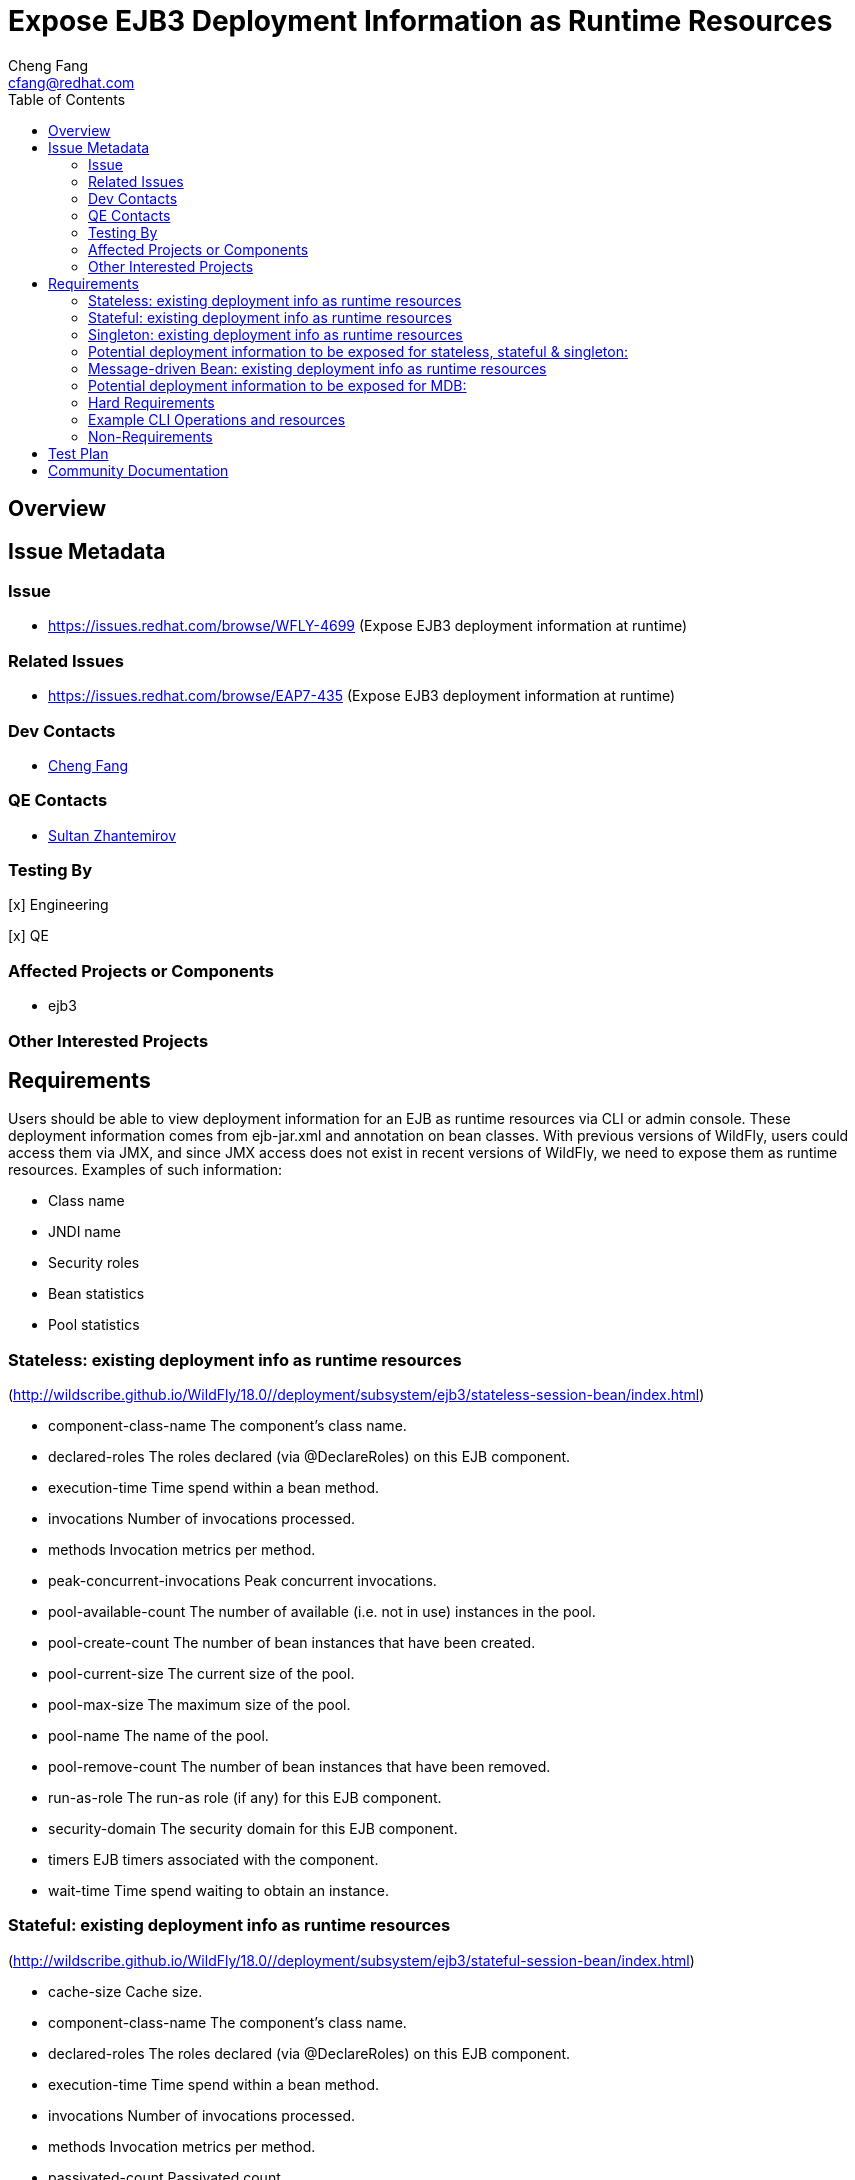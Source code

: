 = Expose EJB3 Deployment Information as Runtime Resources
:author:            Cheng Fang
:email:             cfang@redhat.com
:toc:               left
:icons:             font
:idprefix:
:idseparator:       -

== Overview

== Issue Metadata

=== Issue

* https://issues.redhat.com/browse/WFLY-4699 (Expose EJB3 deployment information at runtime)

=== Related Issues

* https://issues.redhat.com/browse/EAP7-435 (Expose EJB3 deployment information at runtime)

=== Dev Contacts

* mailto:{email}[{author}]

=== QE Contacts

* mailto:szhantem@redhat.com[Sultan Zhantemirov]

=== Testing By
// Put an x in the relevant field to indicate if testing will be done by Engineering or QE.
// Discuss with QE during the Kickoff state to decide this
[x] Engineering

[x] QE

=== Affected Projects or Components

* ejb3

=== Other Interested Projects

== Requirements

Users should be able to view deployment information for an EJB as runtime resources via CLI or admin console.
These deployment information comes from ejb-jar.xml and annotation on bean classes.
With previous versions of WildFly, users could access them via JMX, and since JMX access does not exist in
recent versions of WildFly, we need to expose them as runtime resources.  Examples of such information:

* Class name
* JNDI name
* Security roles
* Bean statistics
* Pool statistics

=== Stateless: existing deployment info as runtime resources
(http://wildscribe.github.io/WildFly/18.0//deployment/subsystem/ejb3/stateless-session-bean/index.html)

* component-class-name The component's class name.
* declared-roles The roles declared (via @DeclareRoles) on this EJB component.
* execution-time Time spend within a bean method.
* invocations Number of invocations processed.
* methods Invocation metrics per method.
* peak-concurrent-invocations Peak concurrent invocations.
* pool-available-count The number of available (i.e. not in use) instances in the pool.
* pool-create-count The number of bean instances that have been created.
* pool-current-size The current size of the pool.
* pool-max-size The maximum size of the pool.
* pool-name The name of the pool.
* pool-remove-count The number of bean instances that have been removed.
* run-as-role The run-as role (if any) for this EJB component.
* security-domain The security domain for this EJB component.
* timers EJB timers associated with the component.
* wait-time Time spend waiting to obtain an instance.


=== Stateful: existing deployment info as runtime resources
(http://wildscribe.github.io/WildFly/18.0//deployment/subsystem/ejb3/stateful-session-bean/index.html)

* cache-size Cache size.
* component-class-name The component's class name.
* declared-roles The roles declared (via @DeclareRoles) on this EJB component.
* execution-time Time spend within a bean method.
* invocations Number of invocations processed.
* methods Invocation metrics per method.
* passivated-count Passivated count.
* peak-concurrent-invocations Peak concurrent invocations.
* run-as-role The run-as role (if any) for this EJB component.
* security-domain The security domain for this EJB component.
* total-size Total size.
* wait-time Time spend waiting to obtain an instance.


=== Singleton: existing deployment info as runtime resources
(http://wildscribe.github.io/WildFly/18.0//deployment/subsystem/ejb3/singleton-bean/index.html)

* component-class-name The component's class name.
* declared-roles The roles declared (via @DeclareRoles) on this EJB component.
* execution-time Time spend within a bean method.
* invocations Number of invocations processed.
* methods Invocation metrics per method.
* peak-concurrent-invocations Peak concurrent invocations.
* run-as-role The run-as role (if any) for this EJB component.
* security-domain The security domain for this EJB component.
* timers EJB timers associated with the component.
* wait-time Time spend waiting to obtain an instance.


=== Potential deployment information to be exposed for stateless, stateful & singleton:
* jndi bindings
* [.line-through]#description#
* [.line-through]#display-name#
* [.line-through]#icon#
* [.line-through]#ejb-name#
* [.line-through]#home (except singleton)#
* [.line-through]#remote (except singleton)#
* [.line-through]#local-home (except singleton)#
* [.line-through]#local (except singleton)#
* business-local
* business-remote
* local-bean
* service-endpoint (slsb only)
* [.line-through]#ejb-class#
* stateful-timeout (sfsb only)
* timeout-method
* init-on-startup (singleton only)
* concurrency-management-type (sfsb & singleton only)
* concurrent-method (sfsb & singleton only)
* depends-on (singleton only)
* [.line-through]#init-method (sfsb only)#
* remove-method (sfsb only)
* async-method
* transaction-type
* after-begin-method (sfsb only)
* before-completion-method (sfsb only)
* after-completion-method (sfsb only)
* around-invoke
* around-timeout
* [.line-through]#post-activate (sfsb only)#
* [.line-through]#pre-passivate (sfsb only)#
* security-role-ref (need to check if already exposed with declared-roles)
* security-identity (need to check if already exposed with run-as-role)
* passivation-capable (sfsb only)


=== Message-driven Bean: existing deployment info as runtime resources
(http://wildscribe.github.io/WildFly/17.0//deployment/subsystem/ejb3/message-driven-bean/index.html)

* component-class-name The component's class name.
* declared-roles The roles declared (via @DeclareRoles) on this EJB component.
* delivery-active Indicates whether messages are delivered to this message-driven bean.
* execution-time Time spend within a bean method.
* invocations Number of invocations processed.
* methods Invocation metrics per method.
* peak-concurrent-invocations Peak concurrent invocations.
* pool-available-count The number of available (i.e. not in use) instances in the pool.
* pool-create-count The number of bean instances that have been created.
* pool-current-size The current size of the pool.
* pool-max-size The maximum size of the pool.
* pool-name The name of the pool.
* pool-remove-count The number of bean instances that have been removed.
* run-as-role The run-as role (if any) for this EJB component.
* security-domain The security domain for this EJB component.
* timers EJB timers associated with the component.
* wait-time Time spend waiting to obtain an instance.

=== Potential deployment information to be exposed for MDB:
* jndi of message destination
* [.line-through]#description#
* [.line-through]#display-name#
* [.line-through]#icon#
* [.line-through]#ejb-name#
* [.line-through]#ejb-class#
* messaging-type
* timeout-method
* transaction-type
* message-destination-type
* message-destination-link
* activation-config
* around-invoke
* around-timeout
* security-role-ref
* security-identity

=== Hard Requirements

* Users should be able to view ejb deployment information as runtime resources via CLI for all ejb bean types:
** stateless
** stateful
** singleton
** MDB
* EJB deployment information can come from ejb-jar.xml or annotations on bean classes, or both.  Users should be able to view the effective and merged deployment information as runtime resources via CLI.
* Some deployment information, though not present in either ejb-jar.xml or annotations, are useful and therefore should also be exposed as runtime resources.  For example, jndi bindings, invocation stats, etc.

=== Example CLI Operations and resources
The following is an example CLI command output showing the management resources of a single EJB.
Note that `jndi-names` is the new resource to be implemented. Other new resources are not shown here.
[source]
/deployment=singleton-hello.jar/subsystem=ejb3/singleton-bean=SingletonHello:read-resource(include-runtime, recursive)
{
    "outcome" => "success",
    "result" => {
        "component-class-name" => "sample.SingletonHello",
        "declared-roles" => [],
        "execution-time" => 0L,
        "invocations" => 0L,
        "jndi-names" => [
            "java:global/singleton-hello/SingletonHello!sample.SingletonHello",
            "java:module/SingletonHello!sample.SingletonHello",
            "java:module/SingletonHello",
            "java:global/singleton-hello/SingletonHello",
            "java:app/singleton-hello/SingletonHello!sample.SingletonHello",
            "java:app/singleton-hello/SingletonHello"
        ],
        "methods" => {},
        "peak-concurrent-invocations" => 0L,
        "run-as-role" => undefined,
        "security-domain" => "other",
        "timers" => [],
        "wait-time" => 0L,
        "service" => undefined
    }
}
=== Nice-to-Have Requirements

* ability to read these deployment information from admin console

=== Non-Requirements

* ability to modify these deployment information via CLI or admin console;
* ability to expose deployment information from jboss-specific deployment descriptors;
* ability to expose ALL deployment information from ejb-jar.xml and annotations for an EJB.
* ability to expose deployment information from sources other than ejb3.

== Test Plan

New tests will be added to `testsuite/integration/basic/src/test/java/org/jboss/as/test/integration/ejb/management/deployments`.

* verify that deployment information should be available as runtime info for all ejb bean types:
** stateless
** stateful
** singleton
** MDB
* verify the correctly merged value is exposed as runtime resources via CLI, when some deployment information is specified in both ejb-jar.xml and annotations.

== Community Documentation

Enhance WildFly community docs (docs/src/main/asciidoc/_developer-guide/EJB3_Reference_Guide.adoc) to describe
the new ejb3 management resources derived from deployment information.
